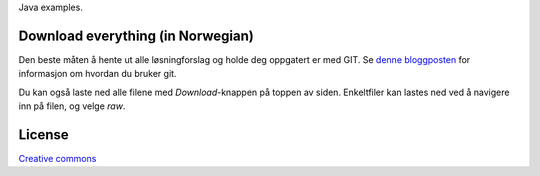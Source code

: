 Java examples.

==================================
Download everything (in Norwegian)
==================================

Den beste måten å hente ut alle løsningforslag og holde deg oppgatert er med
GIT. Se `denne bloggposten`_ for informasjon om hvordan du bruker git.

Du kan også laste ned alle filene med *Download*-knappen på toppen av siden.
Enkeltfiler kan lastes ned ved å navigere inn på filen, og velge *raw*.

.. _`denne bloggposten`: http://heim.ifi.uio.no/inf1010/blog/?p=2310

=======
License
=======

`Creative commons`_

.. _`Creative commons`: http://creativecommons.org/licenses/by/3.0/
